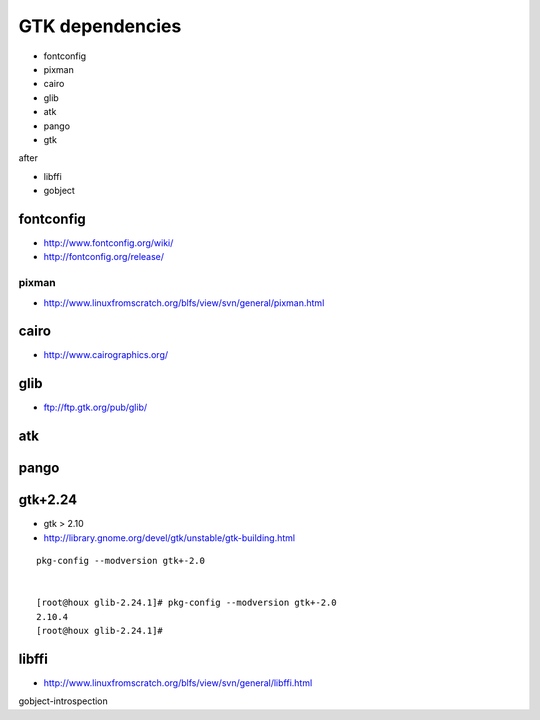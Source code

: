 ﻿
================
GTK dependencies
================

- fontconfig
- pixman
- cairo
- glib
- atk
- pango
- gtk

after

- libffi
- gobject


fontconfig
==========

- http://www.fontconfig.org/wiki/
- http://fontconfig.org/release/


pixman
------

- http://www.linuxfromscratch.org/blfs/view/svn/general/pixman.html


cairo
=====

- http://www.cairographics.org/



glib
====

- ftp://ftp.gtk.org/pub/glib/


atk
===


pango
=====

gtk+2.24
========


- gtk > 2.10
- http://library.gnome.org/devel/gtk/unstable/gtk-building.html


::

    pkg-config --modversion gtk+-2.0
    
    
    [root@houx glib-2.24.1]# pkg-config --modversion gtk+-2.0
    2.10.4
    [root@houx glib-2.24.1]# 


libffi
======

- http://www.linuxfromscratch.org/blfs/view/svn/general/libffi.html


gobject-introspection


